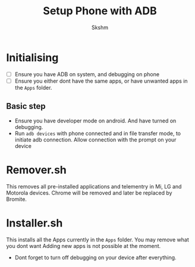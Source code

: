 #+title: Setup Phone with ADB
#+author: Skshm
#  LocalWords:  ADB

* Initialising

- [ ] Ensure you have ADB on system, and debugging on phone
- [ ] Ensure you either dont have the same apps, or have unwanted apps in the ~Apps~ folder.

** Basic step
- Ensure you have developer mode on android. And have turned on debugging.
- Run ~adb devices~ with phone connected and in file transfer mode, to initiate adb connection.
  Allow connection with the prompt on your device
* Remover.sh
This removes all pre-installed applications and telementry in Mi, LG and Motorola devices.
Chrome will be removed and later be replaced by Bromite.
* Installer.sh
This installs all the Apps currently in the ~Apps~ folder. You may remove what you dont want
Adding new apps is not possible at the moment.

- Dont forget to turn off debugging on your device after everything.
